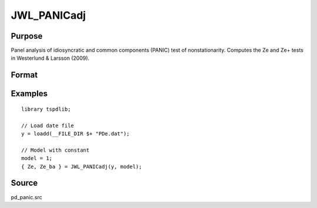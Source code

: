 
JWL_PANICadj
==============================================

Purpose
----------------

Panel analysis of idiosyncratic and common components (PANIC) test of nonstationarity. Computes the Ze and Ze+ tests in Westerlund & Larsson (2009).

Format
----------------
.. function:: { Ze, Ze_ba } = JWL_PANICadj(y, model[, pmax[, ic_lags[, kmax[, ic_factors]]]])
    :noindexentry:

    :param y: Panel data to be tested.
    :type y: TxN matrix

    :param model: Model to be implemented.

        =========== ====================
        1           Constant.
        2           Constant and trend.
        =========== ====================

    :type model: Scalar


    :param pmax: Optional, the maximum number of lags for :math:`\Delta y`. Default = 8.
    :type pmax: Scalar

    :param ic_lags: Optional, the information criterion used for choosing lags. Default = 3.

        =========== ====================
        1           Akaike.
        1           Schwarz.
        2           t-stat significance.
        =========== ====================

    :type ic_lags: Scalar

    :param kmax: Maximum number of factors. Maximum = Default = 5.
    :type kmax: Scalar

    :param ic_factors: Information Criterion for optimal number of factors. Default = 1.

        =========== ==============
        1           PCp criterion.
        2           ICp criterion.
        =========== ==============

    :type ic_factors: Scalar

    :return Ze: Ze statistic based on principal components with N(0,1).
    :rtype Ze: Scalar

    :return Ze_ba: Bias-adjusted Ze statistic based on principal components with N(0,1).
    :rtype Ze_ba: Scalar


Examples
---------

::

  library tspdlib;

  // Load date file
  y = loadd(__FILE_DIR $+ "PDe.dat");

  // Model with constant
  model = 1;
  { Ze, Ze_ba } = JWL_PANICadj(y, model);

Source
------

pd_panic.src

.. seealso:: Functions :func:`BNG_PANIC`, :func:`JWR_PANICCA`, :func:`BNG_PANICnew`
